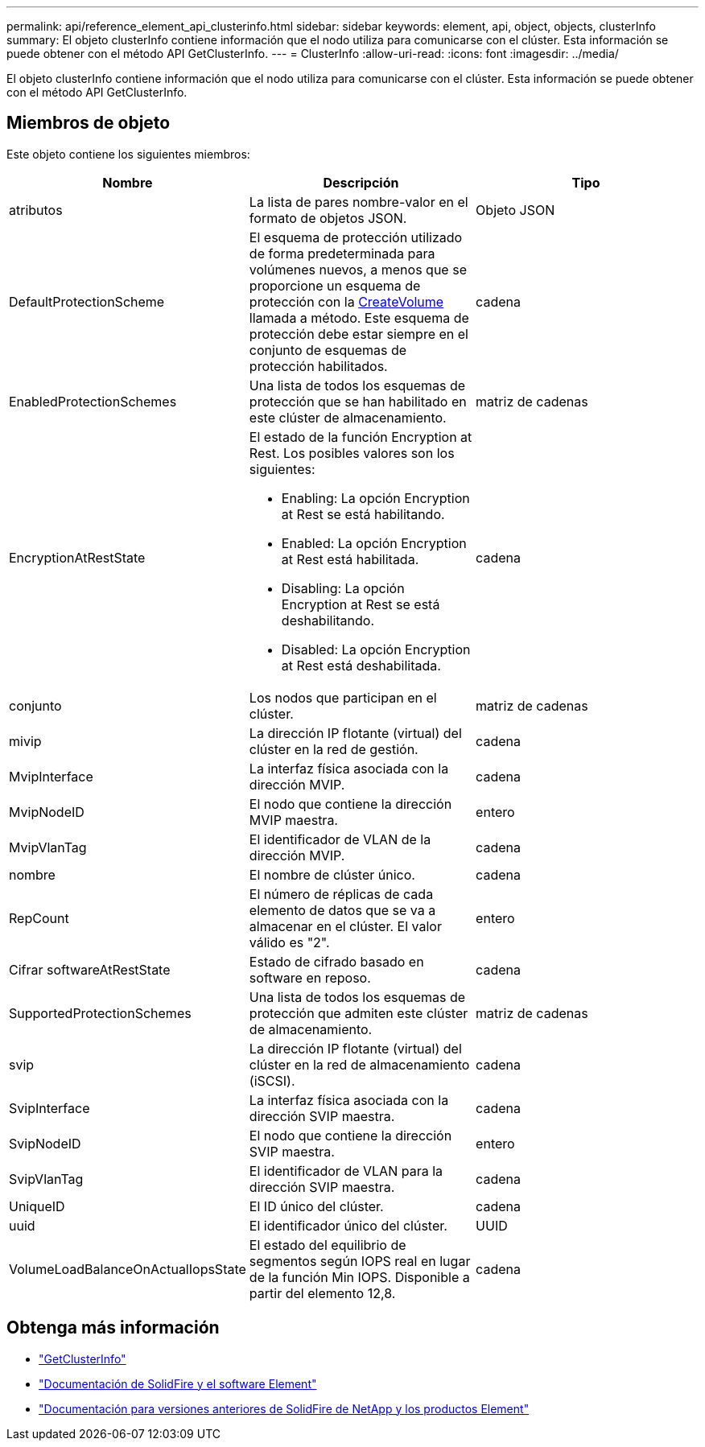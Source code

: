 ---
permalink: api/reference_element_api_clusterinfo.html 
sidebar: sidebar 
keywords: element, api, object, objects, clusterInfo 
summary: El objeto clusterInfo contiene información que el nodo utiliza para comunicarse con el clúster. Esta información se puede obtener con el método API GetClusterInfo. 
---
= ClusterInfo
:allow-uri-read: 
:icons: font
:imagesdir: ../media/


[role="lead"]
El objeto clusterInfo contiene información que el nodo utiliza para comunicarse con el clúster. Esta información se puede obtener con el método API GetClusterInfo.



== Miembros de objeto

Este objeto contiene los siguientes miembros:

|===
| Nombre | Descripción | Tipo 


 a| 
atributos
 a| 
La lista de pares nombre-valor en el formato de objetos JSON.
 a| 
Objeto JSON



 a| 
DefaultProtectionScheme
 a| 
El esquema de protección utilizado de forma predeterminada para volúmenes nuevos, a menos que se proporcione un esquema de protección con la xref:reference_element_api_createvolume.adoc[CreateVolume] llamada a método. Este esquema de protección debe estar siempre en el conjunto de esquemas de protección habilitados.
 a| 
cadena



 a| 
EnabledProtectionSchemes
 a| 
Una lista de todos los esquemas de protección que se han habilitado en este clúster de almacenamiento.
 a| 
matriz de cadenas



 a| 
EncryptionAtRestState
 a| 
El estado de la función Encryption at Rest. Los posibles valores son los siguientes:

* Enabling: La opción Encryption at Rest se está habilitando.
* Enabled: La opción Encryption at Rest está habilitada.
* Disabling: La opción Encryption at Rest se está deshabilitando.
* Disabled: La opción Encryption at Rest está deshabilitada.

 a| 
cadena



 a| 
conjunto
 a| 
Los nodos que participan en el clúster.
 a| 
matriz de cadenas



 a| 
mivip
 a| 
La dirección IP flotante (virtual) del clúster en la red de gestión.
 a| 
cadena



 a| 
MvipInterface
 a| 
La interfaz física asociada con la dirección MVIP.
 a| 
cadena



 a| 
MvipNodeID
 a| 
El nodo que contiene la dirección MVIP maestra.
 a| 
entero



 a| 
MvipVlanTag
 a| 
El identificador de VLAN de la dirección MVIP.
 a| 
cadena



 a| 
nombre
 a| 
El nombre de clúster único.
 a| 
cadena



 a| 
RepCount
 a| 
El número de réplicas de cada elemento de datos que se va a almacenar en el clúster. El valor válido es "2".
 a| 
entero



 a| 
Cifrar softwareAtRestState
 a| 
Estado de cifrado basado en software en reposo.
 a| 
cadena



 a| 
SupportedProtectionSchemes
 a| 
Una lista de todos los esquemas de protección que admiten este clúster de almacenamiento.
 a| 
matriz de cadenas



 a| 
svip
 a| 
La dirección IP flotante (virtual) del clúster en la red de almacenamiento (iSCSI).
 a| 
cadena



 a| 
SvipInterface
 a| 
La interfaz física asociada con la dirección SVIP maestra.
 a| 
cadena



 a| 
SvipNodeID
 a| 
El nodo que contiene la dirección SVIP maestra.
 a| 
entero



 a| 
SvipVlanTag
 a| 
El identificador de VLAN para la dirección SVIP maestra.
 a| 
cadena



 a| 
UniqueID
 a| 
El ID único del clúster.
 a| 
cadena



 a| 
uuid
 a| 
El identificador único del clúster.
 a| 
UUID



 a| 
VolumeLoadBalanceOnActualIopsState
 a| 
El estado del equilibrio de segmentos según IOPS real en lugar de la función Min IOPS. Disponible a partir del elemento 12,8.
 a| 
cadena

|===
[discrete]
== Obtenga más información

* link:../api/reference_element_api_getclusterinfo.html["GetClusterInfo"]
* https://docs.netapp.com/us-en/element-software/index.html["Documentación de SolidFire y el software Element"^]
* https://docs.netapp.com/sfe-122/topic/com.netapp.ndc.sfe-vers/GUID-B1944B0E-B335-4E0B-B9F1-E960BF32AE56.html["Documentación para versiones anteriores de SolidFire de NetApp y los productos Element"^]

